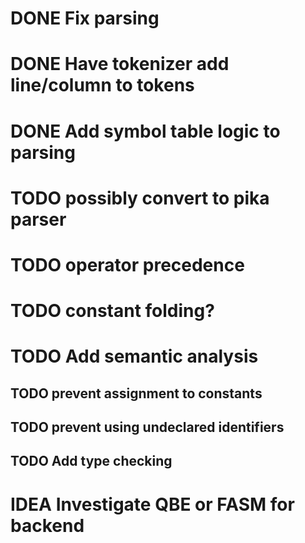 
* DONE Fix parsing
* DONE Have tokenizer add line/column to tokens
* DONE Add symbol table logic to parsing
* TODO possibly convert to pika parser
* TODO operator precedence
* TODO constant folding?
* TODO Add semantic analysis
** TODO prevent assignment to constants
** TODO prevent using undeclared identifiers
** TODO Add type checking
* IDEA Investigate QBE or FASM for backend
